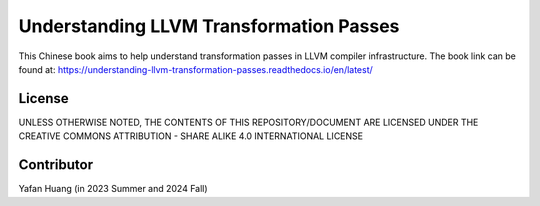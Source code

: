 Understanding LLVM Transformation Passes
=======================================
.. image:: https://readthedocs.org/projects/understanding-llvm-transformation-passes/badge/?version=latest
    :target: https://understanding-llvm-transformation-passes.readthedocs.io/en/latest/?badge=latest
    :alt: Documentation Status
.. image:: https://licensebuttons.net/l/by-sa/4.0/88x31.png
    :target: https://creativecommons.org/licenses/by-sa/4.0/
    :alt: Creative Commons Attribution-ShareAlike 4.0 International License
    :height: 20px

This Chinese book aims to help understand transformation passes in LLVM compiler infrastructure.
The book link can be found at: https://understanding-llvm-transformation-passes.readthedocs.io/en/latest/

License
--------
UNLESS OTHERWISE NOTED, THE CONTENTS OF THIS REPOSITORY/DOCUMENT ARE LICENSED
UNDER THE CREATIVE COMMONS ATTRIBUTION - SHARE ALIKE 4.0 INTERNATIONAL LICENSE

Contributor
--------
Yafan Huang (in 2023 Summer and 2024 Fall)
